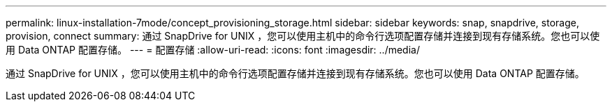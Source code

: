 ---
permalink: linux-installation-7mode/concept_provisioning_storage.html 
sidebar: sidebar 
keywords: snap, snapdrive, storage, provision, connect 
summary: 通过 SnapDrive for UNIX ，您可以使用主机中的命令行选项配置存储并连接到现有存储系统。您也可以使用 Data ONTAP 配置存储。 
---
= 配置存储
:allow-uri-read: 
:icons: font
:imagesdir: ../media/


[role="lead"]
通过 SnapDrive for UNIX ，您可以使用主机中的命令行选项配置存储并连接到现有存储系统。您也可以使用 Data ONTAP 配置存储。
